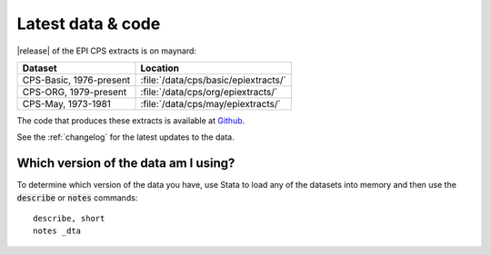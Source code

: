 ===============================================================================
Latest data & code
===============================================================================
|release| of the EPI CPS extracts is on maynard:

+-------------------------+---------------------------------------------------+
| Dataset                 | Location                                          |
+=========================+===================================================+
| CPS-Basic, 1976-present | :file:`/data/cps/basic/epiextracts/`              |
+-------------------------+---------------------------------------------------+
| CPS-ORG, 1979-present   | :file:`/data/cps/org/epiextracts/`                |
+-------------------------+---------------------------------------------------+
| CPS-May, 1973-1981      | :file:`/data/cps/may/epiextracts/`                |
+-------------------------+---------------------------------------------------+

The code that produces these extracts is available at `Github <https://github.com/Economic/epiextracts_basicorg/>`_.

See the :ref:`changelog` for the latest updates to the data.

Which version of the data am I using?
===============================================================================
To determine which version of the data you have, use Stata to load any of the datasets into memory and then use the :code:`describe` or :code:`notes` commands:

::

	describe, short
	notes _dta
